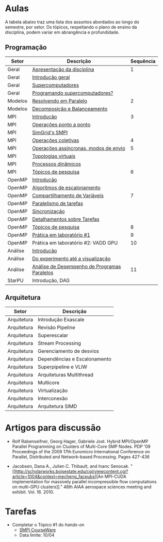 #+startup: overview indent

* Aulas

A tabela abaixo traz uma lista dos assuntos abordados ao longo do
semestre, por setor. Os tópicos, respeitando o plano de ensino da
disciplina, podem variar em abrangência e profundidade.

** Programação

| Setor   | Descrição                                    | Sequência |
|---------+----------------------------------------------+-----------|
| Geral   | [[./aulas/geral/apresentacao.org][Apresentação da disciplina]]                   |         1 |
| Geral   | [[./aulas/geral/introducao.org][Introdução geral]]                             |           |
| Geral   | [[./aulas/geral/supercomputadores.org][Supercomputadores]]                            |           |
| Geral   | [[./aulas/geral/programacao.org][Programando supercomputadores?]]               |           |
| Modelos | [[./aulas/modelos/resolvendo.org][Resolvendo em Paralelo]]                       |         2 |
| Modelos | [[./aulas/modelos/decomposicao.org][Decomposição e Balanceamento]]                 |           |
| MPI     | [[./aulas/mpi/introducao.org][Introdução]]                                   |         3 |
| MPI     | [[./aulas/mpi/ponto-a-ponto.org][Operações ponto a ponto]]                      |           |
| MPI     | [[./aulas/mpi/smpi.org][SimGrid's SMPI]]                               |           |
| MPI     | [[./aulas/mpi/coletivas.org][Operações coletivas]]                          |         4 |
| MPI     | [[./aulas/mpi/assincronas.org][Operações assíncronas, modos de envio]]        |         5 |
| MPI     | [[./aulas/mpi/topologias.org][Topologias virtuais]]                          |           |
| MPI     | [[./aulas/mpi/dinamicos.org][Processos dinâmicos]]                          |           |
| MPI     | [[./aulas/mpi/topicos.org][Tópicos de pesquisa]]                          |         6 |
| OpenMP  | [[./aulas/openmp/introducao.org][Introdução]]                                   |           |
| OpenMP  | [[./aulas/openmp/lacos.org][Algoritmos de escalonamento]]                  |           |
| OpenMP  | [[./aulas/openmp/compartilhamento.org][Compartilhamento de Variáveis]]                |         7 |
| OpenMP  | [[./aulas/openmp/tarefas.org][Paralelismo de tarefas]]                       |           |
| OpenMP  | [[./aulas/openmp/sincronizacao.org][Sincronização]]                                |           |
| OpenMP  | [[./aulas/openmp/detalhamentos.org][Detalhamentos sobre Tarefas]]                  |           |
| OpenMP  | [[./aulas/openmp/topicos.org][Tópicos de pesquisa]]                          |         8 |
| OpenMP  | [[./aulas/openmp/pratica.org][Prática em laboratório #1]]                    |         9 |
| OpenMP  | Prática em laboratório #2: VADD GPU          |        10 |
| Análise | [[./aulas/analise/introducao.org][Introdução]]                                   |           |
| Análise | [[./aulas/analise/apresentacao.org][Do experimento até a visualização]]            |           |
| Análise | [[./aulas/analise/analise-desempenho.org][Análise de Desempenho de Programas Paralelos]] |        11 |
| StarPU  | Introdução, DAG                              |           |


** Arquitetura

| Setor       | Descrição                    |
|-------------+------------------------------|
| Arquitetura | Introdução Exascale          |
| Arquitetura | Revisão Pipeline             |
| Arquitetura | Superescalar                 |
| Arquitetura | Stream Processing            |
| Arquitetura | Gerenciamento de desvios     |
| Arquitetura | Dependências e Escalonamento |
| Arquitetura | Superpipeline e VLIW         |
| Arquitetura | Arquiteturas Multithread     |
| Arquitetura | Multicore                    |
| Arquitetura | Virtualização                |
| Arquitetura | Interconexão                 |
| Arquitetura | Arquitetura SIMD             |

* Artigos para discussão

- Rolf Rabenseifner, Georg Hager, Gabriele Jost. Hybrid MPI/OpenMP
  Parallel Programming on Clusters of Multi-Core SMP Nodes. PDP '09
  Proceedings of the 2009 17th Euromicro International Conference on
  Parallel, Distributed and Network-based Processing. Pages 427-436

- Jacobsen, Dana A., Julien C. Thibault, and Inanc
  Senocak. "[[http://scholarworks.boisestate.edu/cgi/viewcontent.cgi?article=1004&context=mecheng_facpubs][An
  MPI-CUDA implementation for massively parallel incompressible flow
  computations on multi-GPU clusters]]." 48th AIAA aerospace sciences
  meeting and exhibit. Vol. 16. 2010.

* Tarefas

- Completar o Tópico #1 do /hands-on/
  - [[https://simgrid.github.io/SMPI_CourseWare/topic_basics_of_distributed_memory_programming/julia_set/][SMPI CourseWare]]
  - Data limite: 10/04
